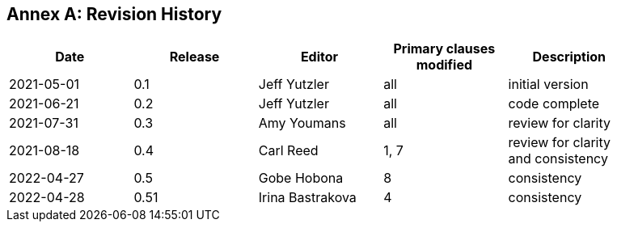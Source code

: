 [appendix]
:appendix-caption: Annex
== Revision History

[width="90%",options="header"]
|===
|Date |Release |Editor | Primary clauses modified |Description
|2021-05-01 |0.1 |Jeff Yutzler |all |initial version
|2021-06-21 |0.2 |Jeff Yutzler |all |code complete
|2021-07-31 |0.3 |Amy Youmans |all |review for clarity
|2021-08-18 |0.4 |Carl Reed   |1, 7   |review for clarity and consistency
|2022-04-27 |0.5 |Gobe Hobona |8   |consistency
|2022-04-28 |0.51 |Irina Bastrakova |4   |consistency
|===
